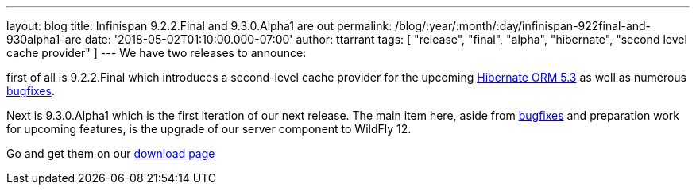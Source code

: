 ---
layout: blog
title: Infinispan 9.2.2.Final and 9.3.0.Alpha1 are out
permalink: /blog/:year/:month/:day/infinispan-922final-and-930alpha1-are
date: '2018-05-02T01:10:00.000-07:00'
author: ttarrant
tags: [ "release", "final", "alpha", "hibernate", "second level cache provider" ]
---
We have two releases to announce:

first of all is 9.2.2.Final which introduces a second-level cache
provider for the upcoming
http://hibernate.org/orm/releases/5.3/[Hibernate ORM 5.3] as well as
numerous
https://issues.jboss.org/secure/ReleaseNote.jspa?projectId=12310799&version=12337245[bugfixes].
[1]

Next is 9.3.0.Alpha1 which is the first iteration of our next release.
The main item here, aside from
https://issues.jboss.org/secure/ReleaseNote.jspa?projectId=12310799&version=12337078[bugfixes]
and preparation work for upcoming features, is the upgrade of our server
component to WildFly 12.

Go and get them on our https://infinispan.org/download/[download page]
[3]
